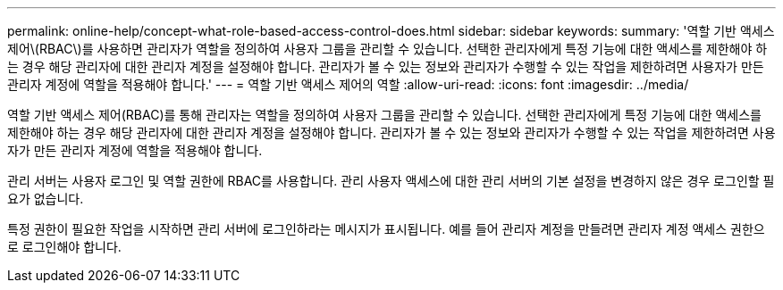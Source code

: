 ---
permalink: online-help/concept-what-role-based-access-control-does.html 
sidebar: sidebar 
keywords:  
summary: '역할 기반 액세스 제어\(RBAC\)를 사용하면 관리자가 역할을 정의하여 사용자 그룹을 관리할 수 있습니다. 선택한 관리자에게 특정 기능에 대한 액세스를 제한해야 하는 경우 해당 관리자에 대한 관리자 계정을 설정해야 합니다. 관리자가 볼 수 있는 정보와 관리자가 수행할 수 있는 작업을 제한하려면 사용자가 만든 관리자 계정에 역할을 적용해야 합니다.' 
---
= 역할 기반 액세스 제어의 역할
:allow-uri-read: 
:icons: font
:imagesdir: ../media/


[role="lead"]
역할 기반 액세스 제어(RBAC)를 통해 관리자는 역할을 정의하여 사용자 그룹을 관리할 수 있습니다. 선택한 관리자에게 특정 기능에 대한 액세스를 제한해야 하는 경우 해당 관리자에 대한 관리자 계정을 설정해야 합니다. 관리자가 볼 수 있는 정보와 관리자가 수행할 수 있는 작업을 제한하려면 사용자가 만든 관리자 계정에 역할을 적용해야 합니다.

관리 서버는 사용자 로그인 및 역할 권한에 RBAC를 사용합니다. 관리 사용자 액세스에 대한 관리 서버의 기본 설정을 변경하지 않은 경우 로그인할 필요가 없습니다.

특정 권한이 필요한 작업을 시작하면 관리 서버에 로그인하라는 메시지가 표시됩니다. 예를 들어 관리자 계정을 만들려면 관리자 계정 액세스 권한으로 로그인해야 합니다.
